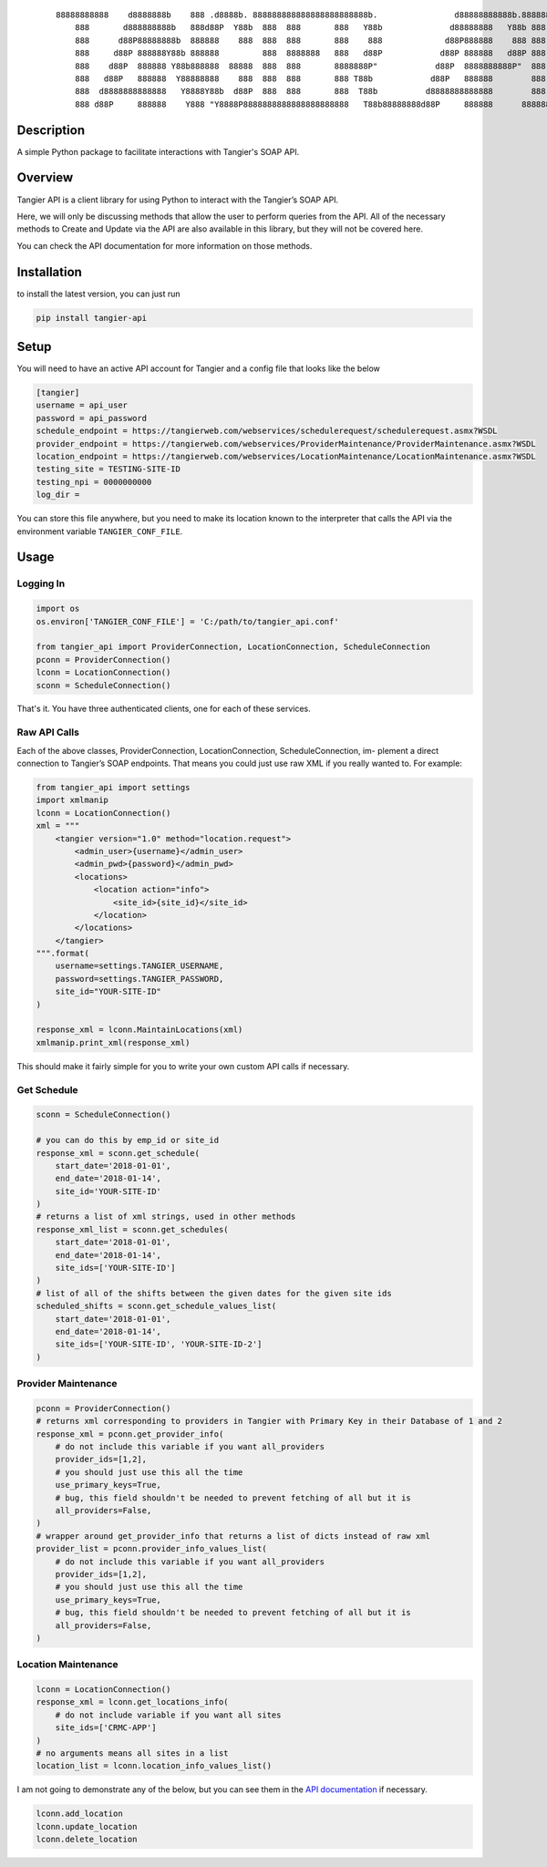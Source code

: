     ::

        88888888888    d8888888b    888 .d8888b. 888888888888888888888888b.                d88888888888b.8888888
            888       d888888888b   888d88P  Y88b  888  888       888   Y88b              d88888888   Y88b 888
            888      d88P88888888b  888888    888  888  888       888    888             d88P888888    888 888
            888     d88P 888888Y88b 888888         888  8888888   888   d88P            d88P 888888   d88P 888
            888    d88P  888888 Y88b888888  88888  888  888       8888888P"            d88P  8888888888P"  888
            888   d88P   888888  Y88888888    888  888  888       888 T88b            d88P   888888        888
            888  d8888888888888   Y8888Y88b  d88P  888  888       888  T88b          d8888888888888        888
            888 d88P     888888    Y888 "Y8888P8888888888888888888888   T88b88888888d88P     888888      8888888


Description
=========================
A simple Python package to facilitate interactions with Tangier's SOAP API.

Overview
=========================
Tangier API is a client library for using Python to interact with the Tangier’s SOAP API.

Here, we will only be discussing methods that allow the user to perform queries from the API.
All of the necessary methods to Create and Update via the API are also available in this library, but they will not be
covered here.

You can check the API documentation for more information on those methods.


Installation
=============
to install the latest version, you can just run

.. code:: bash

    pip install tangier-api



Setup
======
You will need to have an active API account for Tangier and a config file that looks like the below

.. code:: text

    [tangier]
    username = api_user
    password = api_password
    schedule_endpoint = https://tangierweb.com/webservices/schedulerequest/schedulerequest.asmx?WSDL
    provider_endpoint = https://tangierweb.com/webservices/ProviderMaintenance/ProviderMaintenance.asmx?WSDL
    location_endpoint = https://tangierweb.com/webservices/LocationMaintenance/LocationMaintenance.asmx?WSDL
    testing_site = TESTING-SITE-ID
    testing_npi = 0000000000
    log_dir =

You can store this file anywhere, but you need to make its location known to the interpreter that calls the API via the
environment variable ``TANGIER_CONF_FILE``.

Usage
======

Logging In
-----------
.. code:: python

    import os
    os.environ['TANGIER_CONF_FILE'] = 'C:/path/to/tangier_api.conf'

    from tangier_api import ProviderConnection, LocationConnection, ScheduleConnection
    pconn = ProviderConnection()
    lconn = LocationConnection()
    sconn = ScheduleConnection()

That's it. You have three authenticated clients, one for each of these services.

Raw API Calls
-------------

Each of the above classes, ProviderConnection, LocationConnection, ScheduleConnection, im-
plement a direct connection to Tangier’s SOAP endpoints. That means you could just use raw
XML if you really wanted to. For example:

.. code:: python

    from tangier_api import settings
    import xmlmanip
    lconn = LocationConnection()
    xml = """
        <tangier version="1.0" method="location.request">
            <admin_user>{username}</admin_user>
            <admin_pwd>{password}</admin_pwd>
            <locations>
                <location action="info">
                    <site_id>{site_id}</site_id>
                </location>
            </locations>
        </tangier>
    """.format(
        username=settings.TANGIER_USERNAME,
        password=settings.TANGIER_PASSWORD,
        site_id="YOUR-SITE-ID"
    )

    response_xml = lconn.MaintainLocations(xml)
    xmlmanip.print_xml(response_xml)

This should make it fairly simple for you to write your own custom API calls if necessary.

Get Schedule
-------------

.. code:: python

    sconn = ScheduleConnection()

    # you can do this by emp_id or site_id
    response_xml = sconn.get_schedule(
        start_date='2018-01-01',
        end_date='2018-01-14',
        site_id='YOUR-SITE-ID'
    )
    # returns a list of xml strings, used in other methods
    response_xml_list = sconn.get_schedules(
        start_date='2018-01-01',
        end_date='2018-01-14',
        site_ids=['YOUR-SITE-ID']
    )
    # list of all of the shifts between the given dates for the given site ids
    scheduled_shifts = sconn.get_schedule_values_list(
        start_date='2018-01-01',
        end_date='2018-01-14',
        site_ids=['YOUR-SITE-ID', 'YOUR-SITE-ID-2']
    )

Provider Maintenance
--------------------
.. code:: python

    pconn = ProviderConnection()
    # returns xml corresponding to providers in Tangier with Primary Key in their Database of 1 and 2
    response_xml = pconn.get_provider_info(
        # do not include this variable if you want all_providers
        provider_ids=[1,2],
        # you should just use this all the time
        use_primary_keys=True,
        # bug, this field shouldn't be needed to prevent fetching of all but it is
        all_providers=False,
    )
    # wrapper around get_provider_info that returns a list of dicts instead of raw xml
    provider_list = pconn.provider_info_values_list(
        # do not include this variable if you want all_providers
        provider_ids=[1,2],
        # you should just use this all the time
        use_primary_keys=True,
        # bug, this field shouldn't be needed to prevent fetching of all but it is
        all_providers=False,
    )

Location Maintenance
---------------------
.. code:: python

    lconn = LocationConnection()
    response_xml = lconn.get_locations_info(
        # do not include variable if you want all sites
        site_ids=['CRMC-APP']
    )
    # no arguments means all sites in a list
    location_list = lconn.location_info_values_list()

I am not going to demonstrate any of the below, but you can see them in the
`API documentation <https://jjorissen52.github.io/tangier_api/py-modindex.html>`__  if necessary.

.. code:: python

    lconn.add_location
    lconn.update_location
    lconn.delete_location